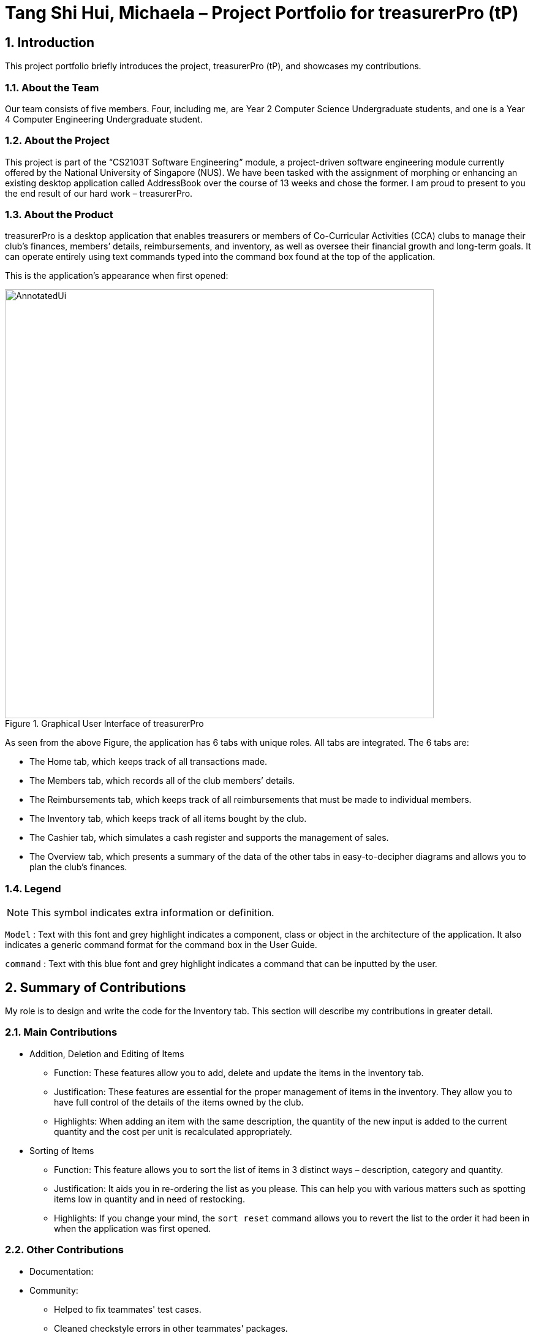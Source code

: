 = Tang Shi Hui, Michaela – Project Portfolio for treasurerPro (tP)
:site-section: ProjectPortfolio
//:toc:
:toc-title:
:sectnums:
:imagesDir: ../images
:stylesDir: ../stylesheets
:xrefstyle: full
:icons: font
ifdef::env-github[]
:note-caption: :information_source:
endif::[]

== Introduction
This project portfolio briefly introduces the project, treasurerPro (tP), and showcases my contributions.

=== About the Team
Our team consists of five members. Four, including me, are Year 2 Computer Science Undergraduate students, and one is a
Year 4 Computer Engineering Undergraduate student.

=== About the Project
This project is part of the “CS2103T Software Engineering” module, a project-driven software engineering
module currently offered by the National University of Singapore (NUS). We have been tasked with the assignment of
morphing or enhancing an existing desktop application called AddressBook over the course of 13 weeks and chose the former. I am
proud to present to you the end result of our hard work – treasurerPro.

=== About the Product
treasurerPro is a desktop application that enables treasurers or members of Co-Curricular Activities (CCA) clubs to
manage their club’s finances, members’ details, reimbursements, and inventory, as well as oversee their financial
growth and long-term goals. It can operate entirely using text commands typed into the command box found at the top of
the application.

This is the application’s appearance when first opened:

.Graphical User Interface of treasurerPro
image::AnnotatedUi.png[width="700"]

As seen from the above Figure, the application has 6 tabs with unique roles. All tabs are integrated. The 6 tabs are:

** The Home tab, which keeps track of all transactions made.
** The Members tab, which records all of the club members’ details.
** The Reimbursements tab, which keeps track of all reimbursements that must be made to individual members.
** The Inventory tab, which keeps track of all items bought by the club.
** The Cashier tab, which simulates a cash register and supports the management of sales.
** The Overview tab, which presents a summary of the data of the other tabs in easy-to-decipher diagrams and allows you
to plan the club’s finances.

===  Legend

[NOTE]
This symbol indicates extra information or definition.

`Model` :
Text with this font and grey highlight indicates a component, class or object in the architecture of
the application. It also indicates a generic command format for the command box in the User Guide.

[blue]`command` :
Text with this blue font and grey highlight indicates a command that can be inputted by the user.

== Summary of Contributions
My role is to design and write the code for the Inventory tab. This section will describe my contributions in greater
detail.

=== Main Contributions
* Addition, Deletion and Editing of Items
** Function: These features allow you to add, delete and update the items in the inventory tab.
** Justification: These features are essential for the proper management of items in the inventory. They allow you to
have full control of the details of the items owned by the club.
** Highlights: When adding an item with the same description, the quantity of the new input is added to the current
quantity and the cost per unit is recalculated appropriately.
* Sorting of Items
** Function: This feature allows you to sort the list of items in 3 distinct ways – description, category and quantity.
** Justification: It aids you in re-ordering the list as you please. This can help you with various matters such as
spotting items low in quantity and in need of restocking.
** Highlights: If you change your mind, the `sort reset` command allows you to revert the list to the order it had been
in when the application was first opened.

=== Other Contributions
* Documentation:
* Community:
** Helped to fix teammates' test cases.
** Cleaned checkstyle errors in other teammates' packages.
** Helped to edit other teammate's User Guide.

== Contributions to the User Guide
This section showcases some of my contributions to the User Guide.

{Start of the extract from the User Guide}

:sectnums!:
[[AddCommandInventory]]
==== 5.4.1. Add an Item:
This command allows you to add an item to the table and saves it into the system.

[NOTE]
Description and category can be empty, but their field prefixes (d/ and c/) must be present.

* Command:
`add d/DESCRIPTION c/CATEGORY q/QUANTITY co/COST_PER_UNIT [p/PRICE]`

* Examples:
. [blue]`add d/T-Shirt c/Clothing q/20 co/5 p/14`
. [blue]`add d/Cupcake c/Food q/10 co/2`

[NOTE]
The attributes can also be inputted in any order.

* Steps:
. Type the command with all parameters filled in, as shown in the screenshot below:

//.Screenshot of the user input into the Command Box for the Add Command in the Inventory tab
image::inventoryUG/AddStep1.png[width="600"]

[start = 2]
. Hit `Enter`

If the command is successfully added, Leo will respond with a success message and the item
will be shown in the table. This is shown in the screenshot below:

//.Screenshot of a successful user input for the Add Command in the Inventory tab
image::inventoryUG/AddSuccess.png[width="600"]

[NOTE]
If the description of the input matches that of an existing item, a new item will not be added.
Instead, the quantity will reflect the combined quantity of the input and the existing item, and the price and cost/unit
will be updated. However, the category will not change, even if it differs from that of the original item.

:sectnums!:
[[DeleteCommandInventory]]
==== 5.4.2. Delete an Item:
This command allows you to delete an item in the table by ID or by description.

[NOTE]
This command is case-insensitive.

* Command:
`delete ID`
`delete DESCRIPTION`

Example:
[blue]`delete 1`
[blue]`delete t-shirt`

* Steps:
. Type the command with the ID or description of the item to be deleted. An example of deleting using the ID is shown
below:

//.Screenshot of the user input into Command Box for the Delete Command in the Inventory tab
image::inventoryUG/DeleteStep1.png[width="600"]
[start = 2]
. Hit `Enter`

Leo will respond with a success message and the item will be removed from the table as shown below:

//.Screenshot of a successful user input for the Delete Command in the Inventory tab
image::inventoryUG/DeleteSuccess.png[width="600"]

{End of the extract from the User Guide}

== Contributions to the Developer Guide
This section showcases some of my contributions to the User Guide.

{Start of the first extract from Developer Guide}

:sectnums!:
[[AddCommandInventory]]
==== 3.4.1. Add Item Feature
This section explains the implementation of the add command feature of the Inventory Tab,
which allows the addition of items to the inventory. These items are represented by `Item` objects.
The addition of an `Item` to the inventory requires an input of the `Item`’s description, category, quantity, and cost.
The price field is optional and may be added only to an `Item` meant for sale.

Due to the usage of `ArgumentMultimap`, the fields can be in any order as they are retrieved via the prefixes that
precede them.

The following sequence diagram which is referenced in <<GeneralLogicSD, 2.3. Logic component: Figure 5>>, shows how the
AddCommand works:

.Sequence Diagram of the Add Command in the Inventory Tab (inventory package)
image::inventoryDG/AddCommandSeqDiagram.png[]

If the description of the `Item` being added matches that of an existing `Item`, the new `Item`’s quantity is added to
that of the existing `Item` and the cost per unit is recalculated. This is handled within the `AddCommandParser`,
which also checks the validity of the input.

It prohibits the addition of an `Item` with any value equivalent to or greater than 10,000. This includes the total cost
and expected revenue of each `Item`. It also prohibits non-numeric inputs where numeric inputs are expected.
This is conducted through the isValidNumericString(string) method which performs the aforementioned checks and
returns a `Boolean` that represents the validity of the input.

The following Sequence Diagram shows how the AddCommandParser creates an `Item`:

.Sequence Diagram of the Add Command Parser in the Inventory Tab (inventory package)
image::inventoryDG/AddCommandParserSeqDiagram.png[]

After the `Item` is created and the command is executed, the `LogicManager` updates the in-app `InventoryList` via the
`ModelManager` and updates the data file via the `StorageManager`.

For a greater understanding of the flow of events and checks, you may consult the following activity diagram that shows
the steps that follow the input of an add command:

.Activity Diagram of the Add Command in the Inventory Tab (inventory package)
image::inventoryDG/AddCommandFlowChart.png[]

:sectnums!:
[[DeleteCommandInventory]]
==== 3.4.2. Delete Item Feature

This section explains the implementation of the delete command feature of the Inventory Tab, which allows the deletion
of items from the inventory. This feature requires only the command keyword and an index or description as input.

The following sequence diagram which is referenced in <<GeneralLogicSD, 2.3. Logic component: Figure 5>>, shows how the
`DeleteCommand` works:

.Sequence Diagram of the Delete Command in the Inventory Tab (inventory package)
image::inventoryDG/DeleteCommandSeqDiagram.png[][alt=deleteSeq, width=300, height=400]

The `DeleteCommandParser` is responsible for checking the validity of the input, and does not allow any indexes that
are less than 1 or greater than the largest index currently in the list. It can also take in a description as input and
compares it against existing `Item` s in the `InventoryList`. This comparison is case-insensitive.

{End of the first extract from Developer Guide}

{Start of the second extract from Developer Guide}

:sectnums!:
[[OverallDesignConsiderationsInventory]]
==== 3.4.5. Overall Design Considerations

This section explains the design considerations for some crucial implementations in the Inventory Tab.

|===
|Alternative 1 |Alternative 2 |Conclusion and Explanation

| `ModelManager` could contain a separate `InventoryList` that stores the original list in order to restore the original
order when [blue]`sort reset` is called.

*Pros*: It is relatively fast.

*Cons*: It takes up a lot of memory.

| Each `Item` could store a copy of the original ID as a private attribute. When [blue]`sort reset` is called, the list
is sorted by the original ID.

*Pros*: Keeping one list is better for memory complexity.

*Cons*: Sorting could be slightly slow.

| Alternative 2 has been chosen. The time complexity of sorting is not very high, but it has a much higher advantage in
memory complexity.

| An ArrayList is used to store `Item` objects in the `InventoryList`.

*Pros*: It retrieves most elements more efficiently.

*Cons*: The head and tail are not retrieved as efficiently.

| A LinkedList is used to store `Item` objects in the `InventoryList`.

*Pros*: The head and tail of the list can be retrieved via linear time complexity.

*Cons*: Every other element would be slower to retrieve.
|
Alternative 1 has been implemented. An ArrayList has better performance for the get and set methods than a LinkedList
for elements not in the head and tail.
As it is natural for the number of items in the inventory to be high, and the get and set methods would naturally be
frequently used in the `ModelManager`, the ArrayList seems to be a better choice.
|
|===

{End of the second extract from Developer Guide}

